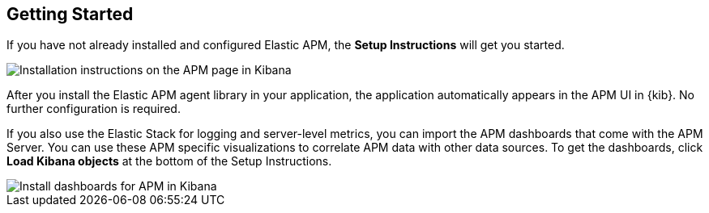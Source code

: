 [role="xpack"]
[[apm-getting-started]]
== Getting Started

If you have not already installed and configured Elastic APM,
the *Setup Instructions* will get you started.

[role="screenshot"]
image::apm/images/apm-setup.png[Installation instructions on the APM page in Kibana]

After you install the Elastic APM agent library in your application,
the application automatically appears in the APM UI in {kib}.
No further configuration is required.

If you also use the Elastic Stack for logging and server-level metrics,
you can import the APM dashboards that come with the APM Server.
You can use these APM specific visualizations to correlate APM data with other data sources.
To get the dashboards, click *Load Kibana objects* at the bottom of the Setup Instructions.

[role="screenshot"]
image::apm/images/apm-setup-dashboards.png[Install dashboards for APM in Kibana]
